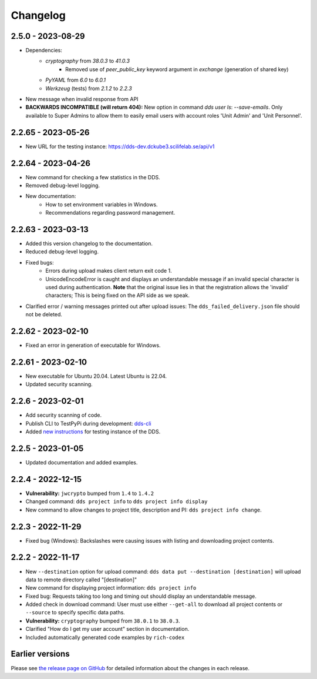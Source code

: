 Changelog
==========

.. _2.5.0:

2.5.0 - 2023-08-29
~~~~~~~~~~~~~~~~~~

- Dependencies:
    - `cryptography` from `38.0.3` to `41.0.3`
        - Removed use of `peer_public_key` keyword argument in `exchange` (generation of shared key)
    - `PyYAML` from `6.0` to `6.0.1`
    - `Werkzeug` (tests) from `2.1.2` to `2.2.3`
- New message when invalid response from API
- **BACKWARDS INCOMPATIBLE (will return 404):** New option in command `dds user ls`:  `--save-emails`. Only available to Super Admins to allow them to easily email users with account roles 'Unit Admin' and 'Unit Personnel'.

.. _2.2.65:

2.2.65 - 2023-05-26
~~~~~~~~~~~~~~~~~~~~

- New URL for the testing instance: https://dds-dev.dckube3.scilifelab.se/api/v1

.. _2.2.64:

2.2.64 - 2023-04-26
~~~~~~~~~~~~~~~~~~~~

- New command for checking a few statistics in the DDS.
- Removed debug-level logging.
- New documentation:
    - How to set environment variables in Windows.
    - Recommendations regarding password management.

.. _2.2.63:

2.2.63 - 2023-03-13
~~~~~~~~~~~~~~~~~~~~

- Added this version changelog to the documentation.
- Reduced debug-level logging.
- Fixed bugs:
    - Errors during upload makes client return exit code 1.
    - UnicodeEncodeError is caught and displays an understandable message if an invalid special character is used during authentication. **Note** that the original issue lies in that the registration allows the 'invalid' characters; This is being fixed on the API side as we speak.
- Clarified error / warning messages printed out after upload issues: The ``dds_failed_delivery.json`` file should not be deleted.

.. _2.2.62:

2.2.62 - 2023-02-10
~~~~~~~~~~~~~~~~~~~~~

- Fixed an error in generation of executable for Windows.

.. _2.2.61:

2.2.61 - 2023-02-10
~~~~~~~~~~~~~~~~~~~~

- New executable for Ubuntu 20.04. Latest Ubuntu is 22.04.
- Updated security scanning.

.. _2.2.6:

2.2.6 - 2023-02-01
~~~~~~~~~~~~~~~~~~~~

- Add security scanning of code. 
- Publish CLI to TestPyPi during development: `dds-cli <https://test.pypi.org/project/dds-cli/>`_
- Added `new instructions <https://scilifelabdatacentre.github.io/dds_cli/testing/>`_ for testing instance of the DDS.

.. _2.2.5:

2.2.5 - 2023-01-05
~~~~~~~~~~~~~~~~~~~~

- Updated documentation and added examples.

.. _2.2.4:

2.2.4 - 2022-12-15
~~~~~~~~~~~~~~~~~~~~

- **Vulnerability:** ``jwcrypto`` bumped from ``1.4`` to ``1.4.2``
- Changed command: ``dds project info`` to ``dds project info display``
- New command to allow changes to project title, description and PI: ``dds project info change``.

.. _2.2.3:

2.2.3 - 2022-11-29
~~~~~~~~~~~~~~~~~~~

- Fixed bug (Windows): Backslashes were causing issues with listing and downloading project contents.

.. _2.2.2:

2.2.2 - 2022-11-17
~~~~~~~~~~~~~~~~~~~

- New ``--destination`` option for upload command: ``dds data put --destination [destination]`` will upload data to remote directory called "[destination]"
- New command for displaying project information: ``dds project info``
- Fixed bug: Requests taking too long and timing out should display an understandable message.
- Added check in download command: User must use either ``--get-all`` to download all project contents or ``--source`` to specify specific data paths. 
- **Vulnerability:** ``cryptography`` bumped from ``38.0.1`` to ``38.0.3``.
- Clarified "How do I get my user account" section in documentation.
- Included automatically generated code examples by ``rich-codex``

.. _earlier-versions:

Earlier versions
~~~~~~~~~~~~~~~~~

Please see `the release page on GitHub <https://github.com/ScilifelabDataCentre/dds_cli/releases>`_ for detailed information about the changes in each release.